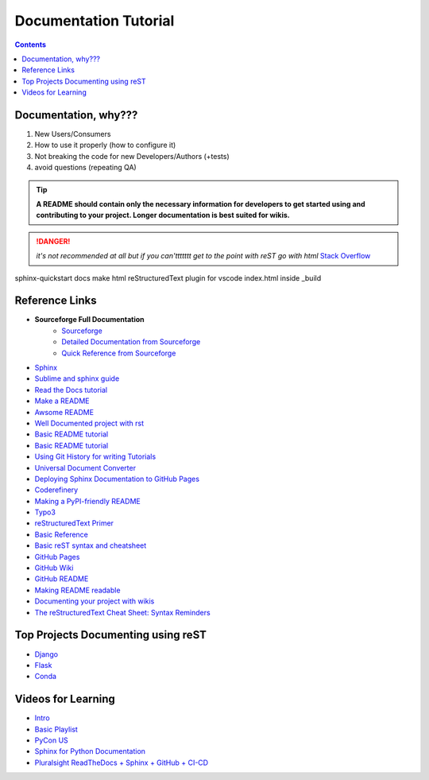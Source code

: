 """""""""""""""""""""""""""""""
Documentation Tutorial
"""""""""""""""""""""""""""""""

.. contents:: **Contents**
  :backlinks: none

==========
Documentation, why???
==========
#. New Users/Consumers
#. How to use it properly (how to configure it)
#. Not breaking the code for new Developers/Authors (+tests)
#. avoid questions (repeating QA)

.. TIP::
  **A README should contain only the necessary information for developers to get started using and contributing to your project. Longer documentation is best suited for wikis.**
  
  
.. DANGER::
  *it's not recommended at all but if you can'ttttttt get to the point with reST go with html* `Stack Overflow <https://stackoverflow.com/questions/26366552/bold-code-in-rst>`_
  
  
sphinx-quickstart docs
make html
reStructuredText plugin for vscode
index.html inside _build


===============
Reference Links
===============

- **Sourceforge Full Documentation**
    - `Sourceforge <https://docutils.sourceforge.io/rst.html>`_
    - `Detailed Documentation from Sourceforge <https://docutils.sourceforge.io/docs/ref/rst/>`_
    - `Quick Reference from Sourceforge <https://docutils.sourceforge.io/docs/user/rst/quickref.html>`_
- `Sphinx <http://www.sphinx-doc.org/en/master/>`_
- `Sublime and sphinx guide <https://sublime-and-sphinx-guide.readthedocs.io/en/latest/references.html>`_
- `Read the Docs tutorial <https://docs.readthedocs.io/en/stable/tutorial/>`_
- `Make a README <https://www.makeareadme.com/>`_
- `Awsome README <https://github.com/matiassingers/awesome-readme>`_
- `Well Documented project with rst <https://github.com/iterative/dvc#readme>`_
- `Basic README tutorial <https://gist.github.com/javiertejero/4585196>`_
- `Basic README tutorial <https://github.com/kiith-sa/RestructuredText-tutorial/blob/master/README.rst>`_
- `Using Git History for writing Tutorials <https://github.com/jpetazzo/gitorial>`_
- `Universal Document Converter <https://pandoc.org/>`_
- `Deploying Sphinx Documentation to GitHub Pages <https://coderefinery.github.io/documentation/gh_workflow/>`_
- `Coderefinery <https://coderefinery.github.io/documentation/tools/>`_
- `Making a PyPI-friendly README <https://packaging.python.org/en/latest/guides/making-a-pypi-friendly-readme/>`_
- `Typo3 <https://docs.typo3.org/m/typo3/docs-how-to-document/main/en-us/WritingReST/>`_
- `reStructuredText Primer <https://www.sphinx-doc.org/en/master/usage/restructuredtext/basics.html>`_
- `Basic Reference <https://github.com/DevDungeon/reStructuredText-Documentation-Reference>`_
- `Basic reST syntax and cheatsheet <https://thomas-cokelaer.info/tutorials/sphinx/rest_syntax.html>`_
- `GitHub Pages <https://pages.github.com/>`_
- `GitHub Wiki <https://docs.github.com/en/communities/documenting-your-project-with-wikis/about-wikis>`_
- `GitHub README <https://docs.github.com/en/repositories/managing-your-repositorys-settings-and-features/customizing-your-repository/about-readmes>`_
- `Making README readable <https://github.com/18F/open-source-guide/blob/18f-pages/pages/making-readmes-readable.md>`_
- `Documenting your project with wikis <https://docs.github.com/en/communities/documenting-your-project-with-wikis>`_
- `The reStructuredText Cheat Sheet: Syntax Reminders <https://gist.github.com/ionelmc/e876b73e2001acd2140f>`_

========
Top Projects Documenting using reST
========

- `Django <https://github.com/django/django/tree/main/docs>`_
- `Flask <https://github.com/pallets/flask/tree/main/docs>`_
- `Conda <https://github.com/conda/conda>`_


====
Videos for Learning 
====

- `Intro <https://www.youtube.com/watch?v=v4eoYpCON_c>`_
- `Basic Playlist <https://www.youtube.com/playlist?list=PLKiJs5wJSOOeNqPI6S2k4mtVqA_rDjrWc>`_
- `PyCon US <https://www.youtube.com/watch?v=gWrc4xzm45Y>`_
- `Sphinx for Python Documentation <https://www.youtube.com/watch?v=tXWscUSYdBs>`_
- `Pluralsight ReadTheDocs + Sphinx + GitHub + CI-CD <https://www.youtube.com/playlist?list=PLPDCBPbzk1AYghqYazE7Cxt3p7edml8I7>`_


